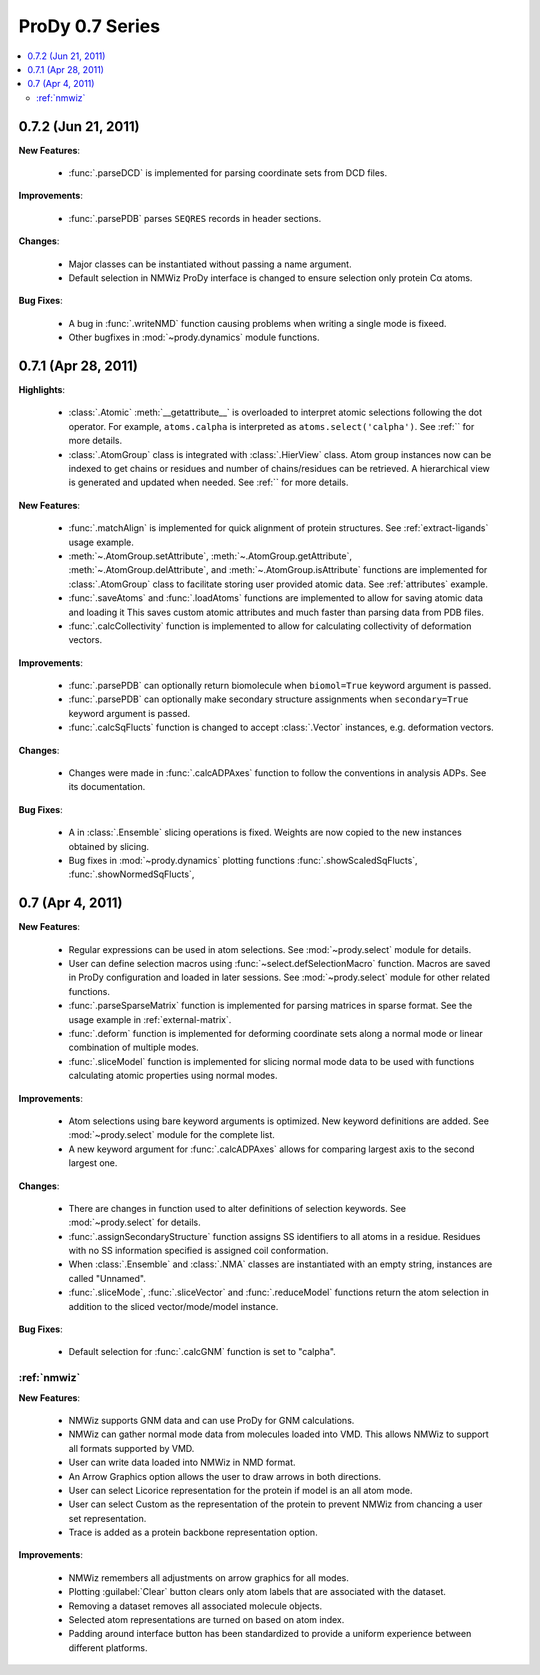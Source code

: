 ProDy 0.7 Series
===============================================================================

.. contents::
   :local:


0.7.2 (Jun 21, 2011)
-------------------------------------------------------------------------------

**New Features**:

  * :func:`.parseDCD` is implemented for parsing coordinate sets
    from DCD files.


**Improvements**:

  * :func:`.parsePDB` parses ``SEQRES`` records in header sections.

**Changes**:

  * Major classes can be instantiated without passing a name argument.
  * Default selection in NMWiz ProDy interface is changed to ensure selection
    only protein Cα atoms.


**Bug Fixes**:

  * A bug in :func:`.writeNMD` function causing problems when writing
    a single mode is fixeed.
  * Other bugfixes in :mod:`~prody.dynamics` module functions.


0.7.1 (Apr 28, 2011)
-------------------------------------------------------------------------------

**Highlights**:

  * :class:`.Atomic` :meth:`__getattribute__` is overloaded to interpret
    atomic selections following the dot operator. For example,
    ``atoms.calpha`` is interpreted as ``atoms.select('calpha')``. See
    :ref:`` for more details.
  * :class:`.AtomGroup` class is integrated with
    :class:`.HierView` class. Atom group instances now can be indexed
    to get chains or residues and number of chains/residues can be retrieved.
    A hierarchical view is generated and updated when needed. See
    :ref:`` for more details.



**New Features**:

  * :func:`.matchAlign` is implemented for quick alignment of protein
    structures. See :ref:`extract-ligands` usage example.
  * :meth:`~.AtomGroup.setAttribute`,
    :meth:`~.AtomGroup.getAttribute`,
    :meth:`~.AtomGroup.delAttribute`, and
    :meth:`~.AtomGroup.isAttribute` functions are implemented for
    :class:`.AtomGroup` class to facilitate storing user provided
    atomic data. See :ref:`attributes` example.
  * :func:`.saveAtoms` and :func:`.loadAtoms` functions
    are implemented to allow for saving atomic data and loading it
    This saves custom atomic attributes and much faster than parsing
    data from PDB files.
  * :func:`.calcCollectivity` function is implemented to allow
    for calculating collectivity of deformation vectors.

**Improvements**:

  * :func:`.parsePDB` can optionally return biomolecule when
    ``biomol=True`` keyword argument is passed.
  * :func:`.parsePDB` can optionally make secondary structure
    assignments when ``secondary=True`` keyword argument is passed.
  * :func:`.calcSqFlucts` function is changed to accept
    :class:`.Vector` instances, e.g. deformation vectors.

**Changes**:

  * Changes were made in :func:`.calcADPAxes` function to follow
    the conventions in analysis ADPs. See its documentation.

**Bug Fixes**:

  * A in :class:`.Ensemble` slicing operations is fixed. Weights are
    now copied to the new instances obtained by slicing.
  * Bug fixes in :mod:`~prody.dynamics` plotting functions
    :func:`.showScaledSqFlucts`, :func:`.showNormedSqFlucts`,

0.7 (Apr 4, 2011)
-------------------------------------------------------------------------------

**New Features**:

  * Regular expressions can be used in atom selections. See
    :mod:`~prody.select` module for details.

  * User can define selection macros using :func:`~select.defSelectionMacro`
    function. Macros are saved in ProDy configuration and loaded in later
    sessions. See :mod:`~prody.select` module for other related functions.

  * :func:`.parseSparseMatrix` function is implemented for parsing
    matrices in sparse format. See the usage example in :ref:`external-matrix`.

  * :func:`.deform` function is implemented for deforming coordinate
    sets along a normal mode or linear combination of multiple modes.

  * :func:`.sliceModel` function is implemented for slicing normal
    mode data to be used with functions calculating atomic properties using
    normal modes.

**Improvements**:

  * Atom selections using bare keyword arguments is optimized. New keyword
    definitions are added. See :mod:`~prody.select` module for the complete
    list.

  * A new keyword argument for :func:`.calcADPAxes` allows for
    comparing largest axis to the second largest one.

**Changes**:

  * There are changes in function used to alter definitions of selection
    keywords. See :mod:`~prody.select` for details.

  * :func:`.assignSecondaryStructure` function assigns SS identifiers
    to all atoms in a residue. Residues with no SS information specified is
    assigned coil conformation.

  * When :class:`.Ensemble` and :class:`.NMA` classes are
    instantiated with an empty string, instances are called "Unnamed".

  * :func:`.sliceMode`, :func:`.sliceVector` and
    :func:`.reduceModel` functions return the atom selection
    in addition to the sliced vector/mode/model instance.

**Bug Fixes**:

  * Default selection for :func:`.calcGNM` function is set to
    "calpha".

:ref:`nmwiz`
^^^^^^^^^^^^

**New Features**:

  * NMWiz supports GNM data and can use ProDy for GNM calculations.

  * NMWiz can gather normal mode data from molecules loaded into VMD.
    This allows NMWiz to support all formats supported by VMD.

  * User can write data loaded into NMWiz in NMD format.

  * An Arrow Graphics option allows the user to draw arrows in both directions.

  * User can select Licorice representation for the protein if model is an
    all atom mode.

  * User can select Custom as the representation of the protein to prevent
    NMWiz from chancing a user set representation.

  * Trace is added as a protein backbone representation option.

**Improvements**:

  * NMWiz remembers all adjustments on arrow graphics for all modes.

  * Plotting :guilabel:`Clear` button clears only atom labels that are
    associated with the dataset.

  * Removing a dataset removes all associated molecule objects.

  * Selected atom representations are turned on based on atom index.

  * Padding around interface button has been standardized to provide a uniform
    experience between different platforms.